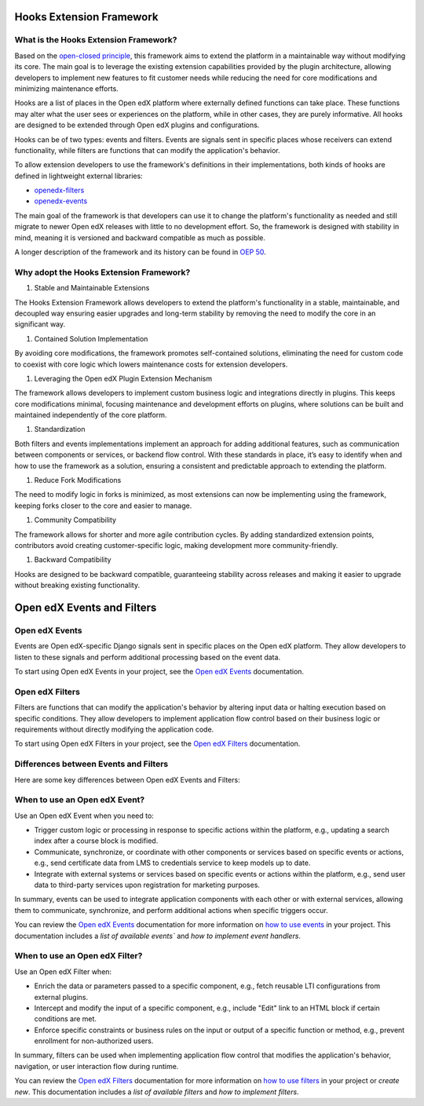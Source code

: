 Hooks Extension Framework
=========================

What is the Hooks Extension Framework?
---------------------------------------

Based on the `open-closed principle`_, this framework aims to extend the platform in a maintainable way without modifying its core. The main goal is to leverage the existing extension capabilities provided by the plugin architecture, allowing developers to implement new features to fit customer needs while reducing the need for core modifications and minimizing maintenance efforts.

Hooks are a list of places in the Open edX platform where externally defined functions can take place. These functions may alter what the user sees or experiences on the platform, while in other cases, they are purely informative. All hooks are designed to be extended through Open edX plugins and configurations.

Hooks can be of two types: events and filters. Events are signals sent in specific places whose receivers can extend functionality, while filters are functions that can modify the application's behavior.

To allow extension developers to use the framework's definitions in their implementations, both kinds of hooks are defined in lightweight external libraries:

* `openedx-filters`_
* `openedx-events`_

The main goal of the framework is that developers can use it to change the platform's functionality as needed and still migrate to newer Open edX releases with little to no development effort. So, the framework is designed with stability in mind, meaning it is versioned and backward compatible as much as possible.

A longer description of the framework and its history can be found in `OEP 50`_.

.. _OEP 50: https://open-edx-proposals.readthedocs.io/en/latest/oep-0050-hooks-extension-framework.html
.. _openedx-filters: https://github.com/eduNEXT/openedx-filters
.. _openedx-events: https://github.com/eduNEXT/openedx-events
.. _open-closed principle: https://docs.openedx.org/projects/edx-platform/en/open-release-quince.master/concepts/extension_points.html

Why adopt the Hooks Extension Framework?
----------------------------------------

#. Stable and Maintainable Extensions

The Hooks Extension Framework allows developers to extend the platform's functionality in a stable, maintainable, and decoupled way ensuring easier upgrades and long-term stability by removing the need to modify the core in an significant way.

#. Contained Solution Implementation

By avoiding core modifications, the framework promotes self-contained solutions, eliminating the need  for custom code to coexist with core logic which lowers maintenance costs for extension developers.

#. Leveraging the Open edX Plugin Extension Mechanism

The framework allows developers to implement custom business logic and integrations directly in plugins. This keeps core modifications minimal, focusing maintenance and development efforts on plugins, where solutions can be built and maintained independently of the core platform.

#. Standardization

Both filters and events implementations implement an approach for adding additional features, such as communication between components or services, or backend flow control. With these standards in place, it’s easy to identify when and how to use the framework as a solution, ensuring a consistent and predictable approach to extending the platform.

#. Reduce Fork Modifications

The need to modify logic in forks is minimized, as most extensions can now be implementing using the framework, keeping forks closer to the core and easier to manage.

#. Community Compatibility

The framework allows for shorter and more agile contribution cycles. By adding standardized extension points, contributors avoid creating customer-specific logic, making development more community-friendly.

#. Backward Compatibility

Hooks are designed to be backward compatible, guaranteeing stability across releases and making it easier to upgrade without breaking existing functionality.


Open edX Events and Filters
============================

Open edX Events
---------------

Events are Open edX-specific Django signals sent in specific places on the Open edX platform. They allow developers to listen to these signals and perform additional processing based on the event data.

To start using Open edX Events in your project, see the `Open edX Events`_ documentation.

.. _Open edX Events: https://docs.openedx.org/projects/openedx-events/en/latest/

Open edX Filters
----------------

Filters are functions that can modify the application's behavior by altering input data or halting execution based on specific conditions. They allow developers to implement application flow control based on their business logic or requirements without directly modifying the application code.

To start using Open edX Filters in your project, see the `Open edX Filters`_ documentation.

.. _Open edX Filters: https://docs.openedx.org/projects/openedx-filters/en/latest/

Differences between Events and Filters
--------------------------------------

Here are some key differences between Open edX Events and Filters:

+--------------------+------------------------------------------------------------------------+-------------------------------------------------------------+
|                	| Events                                                             	| Filters                                                 	|
+====================+========================================================================+=============================================================+
| **Purpose**    	| Notify when an action occurs in a specific part of the             	| Alter the application flow control.                     	|
|                	| application.                                                       	|                                                         	|
+--------------------+------------------------------------------------------------------------+-------------------------------------------------------------+
|  **Usage**     	| Used to **extend** functionality via signal handlers when an event is  |  Used to intercept and **modify** the data used within a	|
|                	| triggered.                                                         	|  component without directly modifying the application   	|
|                	|                                                                    	|  itself.                                                	|
+--------------------+------------------------------------------------------------------------+-------------------------------------------------------------+
|  **Definition**	|  Defined using the `OpenEdxPublicSignal` class, which              	|  Defined using the ``OpenEdxPublicFilter`` class,       	|
|                	|  provides a structured way to define the data and                  	|  which provides a way to define the filter function     	|
|                	|  metadata associated with the event.                               	|  and the parameters it should receive.                  	|
+--------------------+------------------------------------------------------------------------+-------------------------------------------------------------+
| **Implementation** |  Implemented using Django signals, which allow                     	|  Implemented using an accumulative pipeline mechanism which |
|                	|  developers to send and receive notifications that an action happened  |  takes a set of arguments and returns a modified set    	|
|                	|  within a Django application.                                      	|  to the caller or raises exceptions during              	|
|                	|                                                                    	|  processing.                                            	|
+--------------------+------------------------------------------------------------------------+-------------------------------------------------------------+
| **Use cases**  	|  Send an email notification when a user enrolls in a course.       	|  Include additional information in an API endpoint response.|
|                	|  an email notification.                                            	|                                                         	|
+--------------------+------------------------------------------------------------------------+-------------------------------------------------------------+

When to use an Open edX Event?
------------------------------

Use an Open edX Event when you need to:

- Trigger custom logic or processing in response to specific actions within the platform, e.g., updating a search index after a course block is modified.
- Communicate, synchronize, or coordinate with other components or services based on specific events or actions, e.g., send certificate data from LMS to credentials service to keep models up to date.
- Integrate with external systems or services based on specific events or actions within the platform, e.g., send user data to third-party services upon registration for marketing purposes.

In summary, events can be used to integrate application components with each other or with external services, allowing them to communicate, synchronize, and perform additional actions when specific triggers occur.

You can review the `Open edX Events`_ documentation for more information on `how to use events`_ in your project. This documentation includes a `list of available events`` and `how to implement event handlers`.

.. _Open edX Events: https://docs.openedx.org/projects/openedx-events/en/latest/
.. _how to use events: https://docs.openedx.org/projects/openedx-events/en/latest/how-tos/using-events.html
.. _list of available events: https://docs.openedx.org/projects/openedx-events/en/latest/reference/events.html
.. _how to implement custom event handlers: https://docs.openedx.org/projects/openedx-events/en/latest/how-tos/using-events.html#receiving-events

When to use an Open edX Filter?
-------------------------------

Use an Open edX Filter when:

- Enrich the data or parameters passed to a specific component, e.g., fetch reusable LTI configurations from external plugins.
- Intercept and modify the input of a specific component, e.g., include "Edit" link to an HTML block if certain conditions are met.
- Enforce specific constraints or business rules on the input or output of a specific function or method, e.g., prevent enrollment for non-authorized users.

In summary, filters can be used when implementing application flow control that modifies the application's behavior, navigation, or user interaction flow during runtime.

You can review the `Open edX Filters`_ documentation for more information on `how to use filters`_ in your project or `create new`. This documentation includes a `list of available filters` and `how to implement filters`.

.. _Open edX Filters: https://docs.openedx.org/projects/openedx-filters/en/latest/
.. _how to use filters: https://docs.openedx.org/projects/openedx-filters/en/latest/how-tos/using-filters.html
.. _list of available filters: https://docs.openedx.org/projects/openedx-filters/en/latest/reference/filters.html
.. _how to implement filters: https://docs.openedx.org/projects/openedx-filters/en/latest/how-tos/using-filters.html#implement-pipeline-steps
.. _create new: https://docs.openedx.org/projects/openedx-filters/en/latest/how-tos/create-new-filters.html
